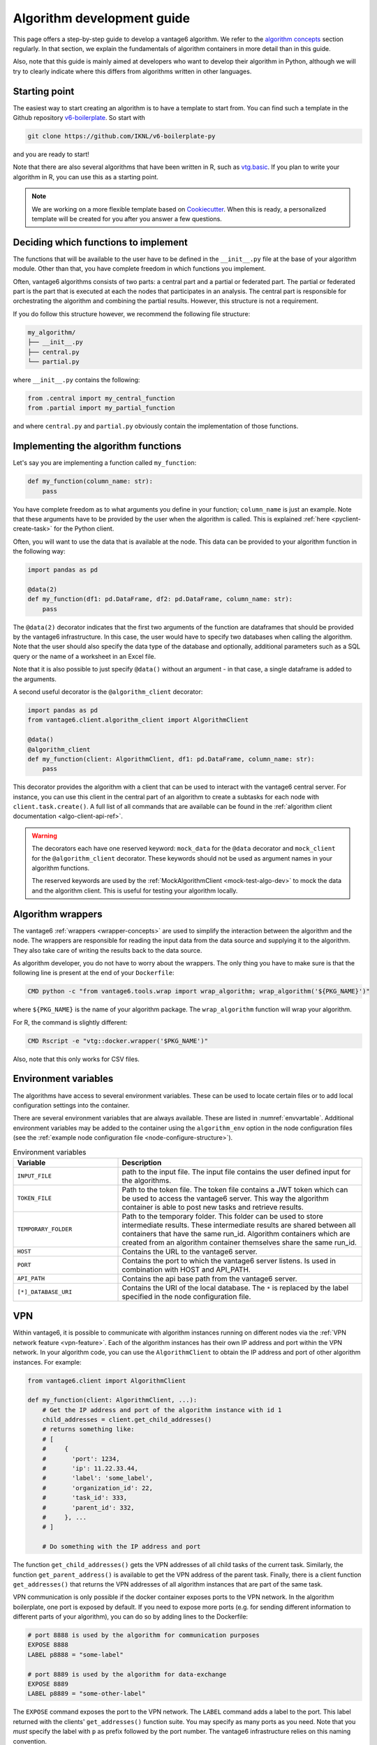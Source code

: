.. _algo-dev-guide:

Algorithm development guide
===========================

This page offers a step-by-step guide to develop a vantage6 algorithm.
We refer to the `algorithm concepts <algo-concepts>`_ section
regularly. In that section, we explain the fundamentals of algorithm containers
in more detail than in this guide.

Also, note that this guide is mainly aimed at developers who want to develop
their algorithm in Python, although we will try to clearly indicate where
this differs from algorithms written in other languages.

Starting point
--------------

The easiest way to start creating an algorithm is to have a template to start
from. You can find such a template in the Github repository
`v6-boilerplate <https://github.com/IKNL/v6-boilerplate-py>`_. So start with

.. code:: bash

   git clone https://github.com/IKNL/v6-boilerplate-py

and you are ready to start!

Note that there are also several algorithms that have been written in R, such
as `vtg.basic <https://github.com/IKNL/vtg.basic>`_. If you plan to write your
algorithm in R, you can use this as a starting point.

.. note::

    We are working on a more flexible template based on
    `Cookiecutter <https://github.com/cookiecutter/cookiecutter>`_. When this
    is ready, a personalized template will be created for you after you answer
    a few questions.

Deciding which functions to implement
-------------------------------------

The functions that will be available to the user have to be defined in the
``__init__.py`` file at the base of your algorithm module. Other than that,
you have complete freedom in which functions you implement.

Often, vantage6 algorithms consists of two parts: a central part and a
partial or federated part. The partial or federated part is the
part that is executed at each the nodes that participates in an analysis.
The central part is responsible for orchestrating the algorithm and combining
the partial results. However, this structure is not a requirement.

If you do follow this structure however, we recommend the following file
structure:

.. code:: bash

   my_algorithm/
   ├── __init__.py
   ├── central.py
   └── partial.py

where ``__init__.py`` contains the following:

.. code:: python

   from .central import my_central_function
   from .partial import my_partial_function

and where ``central.py`` and ``partial.py`` obviously contain the implementation
of those functions.

Implementing the algorithm functions
------------------------------------

Let's say you are implementing a function called ``my_function``:

.. code:: python

   def my_function(column_name: str):
       pass

You have complete freedom as to what arguments you define in your function;
``column_name`` is just an example. Note that these arguments
have to be provided by the user when the algorithm is called. This is explained
:ref:`here <pyclient-create-task>` for the Python client.

Often, you will want to use the data that is available at the node. This data
can be provided to your algorithm function in the following way:

.. code:: python

    import pandas as pd

    @data(2)
    def my_function(df1: pd.DataFrame, df2: pd.DataFrame, column_name: str):
        pass

The ``@data(2)`` decorator indicates that the first two arguments of the
function are dataframes that should be provided by the vantage6 infrastructure.
In this case, the user would have to specify two databases when calling the
algorithm. Note that the user should also specify the data type of the database
and optionally, additional parameters such as a SQL query or the name of a
worksheet in an Excel file.

Note that it is also possible to just specify ``@data()`` without an argument -
in that case, a single dataframe is added to the arguments.

A second useful decorator is the ``@algorithm_client`` decorator:

.. code:: python

    import pandas as pd
    from vantage6.client.algorithm_client import AlgorithmClient

    @data()
    @algorithm_client
    def my_function(client: AlgorithmClient, df1: pd.DataFrame, column_name: str):
        pass

This decorator provides the algorithm with a client that can be used to interact
with the vantage6 central server. For instance, you can use this client in
the central part of an algorithm to create a subtasks for each node with
``client.task.create()``. A full list of all commands that are available
can be found in the :ref:`algorithm client documentation <algo-client-api-ref>`.

.. warning::

    The decorators each have one reserved keyword: ``mock_data`` for the
    ``@data`` decorator and ``mock_client`` for the ``@algorithm_client``
    decorator. These keywords should not be used as argument names in your
    algorithm functions.

    The reserved keywords are used by the
    :ref:`MockAlgorithmClient <mock-test-algo-dev>` to mock the data and the
    algorithm client. This is useful for testing your algorithm locally.


Algorithm wrappers
----------------

The vantage6 :ref:`wrappers <wrapper-concepts>` are used to simplify the
interaction between the algorithm and the node. The wrappers are responsible
for reading the input data from the data source and supplying it to the algorithm.
They also take care of writing the results back to the data source.

As algorithm developer, you do not have to worry about the wrappers. The only
thing you have to make sure is that the following line is present at the end of
your ``Dockerfile``:

.. code:: docker

    CMD python -c "from vantage6.tools.wrap import wrap_algorithm; wrap_algorithm('${PKG_NAME}')"

where ``${PKG_NAME}`` is the name of your algorithm package. The ``wrap_algorithm``
function will wrap your algorithm.

For R, the command is slightly different:

.. code:: r

   CMD Rscript -e "vtg::docker.wrapper('$PKG_NAME')"

Also, note that this only works for CSV files.

.. _algo-env-vars:

Environment variables
---------------------

The algorithms have access to several environment variables. These can be used
to locate certain files or to add local configuration settings into the
container.

There are several environment variables that are always available. These are
listed in :numref:`envvartable`. Additional environment variables may
be added to the container using the ``algorithm_env`` option
in the node configuration files (see the
:ref:`example node configuration file <node-configure-structure>`).

.. _table-env-vars:

.. list-table:: Environment variables
   :name: envvartable
   :widths: 30 70
   :header-rows: 1

   * - Variable
     - Description
   * - ``INPUT_FILE``
     - path to the input file. The input file contains the user defined input
       for the algorithms.
   * - ``TOKEN_FILE``
     - Path to the token file. The token file contains a JWT token which can
       be used to access the vantage6 server. This way the algorithm container
       is able to post new tasks and retrieve results.
   * - ``TEMPORARY_FOLDER``
     - Path to the temporary folder. This folder can be used to store
       intermediate results. These intermediate results are shared between all
       containers that have the same run_id. Algorithm containers which are
       created from an algorithm container themselves share the same run_id.
   * - ``HOST``
     - Contains the URL to the vantage6 server.
   * - ``PORT``
     - Contains the port to which the vantage6 server listens. Is used in
       combination with HOST and API_PATH.
   * - ``API_PATH``
     - Contains the api base path from the vantage6 server.
   * - ``[*]_DATABASE_URI``
     - Contains the URI of the local database. The  ``*``  is replaced by the
       label specified in the node configuration file.

.. _vpn-in-algo-dev:

VPN
---

Within vantage6, it is possible to communicate with algorithm instances running
on different nodes via the :ref:`VPN network feature <vpn-feature>`. Each of
the algorithm instances has their own IP address and port within the VPN
network. In your algorithm code, you can use the ``AlgorithmClient`` to obtain
the IP address and port of other algorithm instances. For example:

.. code:: python

    from vantage6.client import AlgorithmClient

    def my_function(client: AlgorithmClient, ...):
        # Get the IP address and port of the algorithm instance with id 1
        child_addresses = client.get_child_addresses()
        # returns something like:
        # [
        #     {
        #       'port': 1234,
        #       'ip': 11.22.33.44,
        #       'label': 'some_label',
        #       'organization_id': 22,
        #       'task_id': 333,
        #       'parent_id': 332,
        #     }, ...
        # ]

        # Do something with the IP address and port

The function ``get_child_addresses()`` gets the VPN addresses of all child
tasks of the current task. Similarly, the function ``get_parent_address()``
is available to get the VPN address of the parent task. Finally, there is
a client function ``get_addresses()`` that returns the VPN addresses of all
algorithm instances that are part of the same task.

VPN communication is only possible if the docker container exposes ports to
the VPN network. In the algorithm boilerplate, one port is exposed by default.
If you need to expose more ports (e.g. for sending different information to
different parts of your algorithm), you can do so by adding lines to the
Dockerfile:

.. code:: bash

   # port 8888 is used by the algorithm for communication purposes
   EXPOSE 8888
   LABEL p8888 = "some-label"

   # port 8889 is used by the algorithm for data-exchange
   EXPOSE 8889
   LABEL p8889 = "some-other-label"

The ``EXPOSE`` command exposes the port to the VPN network. The ``LABEL``
command adds a label to the port. This label returned with the clients'
``get_addresses()`` function suite. You may specify as many ports as you need.
Note that you *must* specify the label with ``p`` as prefix followed by the
port number. The vantage6 infrastructure relies on this naming convention.

Returning results
-----------------

Returning the results of you algorithm is rather straightforward. At the end
of your algorithm function, you can simply return the results as a dictionary:

.. code:: python

    def my_function(column_name: str):
        return {
            "result": 42
        }

These results will be returned to the user after the algorithm has finished.

.. warning::

    The results that you return should be JSON serializable. This means that
    you cannot, for example, return a ``pandas.DataFrame`` or a
    ``numpy.ndarray``. Such objects should be converted to a JSON serializable
    format first.

Example functions
-----------------

If you have followed the steps above, you may end up with an algorithm that
looks something like this:

Central function
~~~~~~~~~~~~~~~~

.. code:: python

   @algorithm_client
   def main(client, *args, **kwargs):
      # Run partial function.
      task = client.task.create(
         {
            "method": "my_algorithm",
            "args": args,
            "kwargs": kwargs
         },
         organization_ids=[...]
      )

       # wait for the federated part to complete
       # and return
       results = wait_and_collect(task)

       return results

Partial function
~~~~~~~~~~~~~~~~

.. code:: python

   import pandas as pd

   @data(1)
   def my_partial_function(data: pd.DataFrame, column_name: str):
       # do something with the data
       data[column_name] = data[column_name] + 1

       # return the results
       return {
           "result": sum(data[colum_name].to_list())
       }

.. _mock-test-algo-dev:

Testing your algorithm
----------------------

It can be helpful to test your algorithm outside of vantage6 using the
``MockAlgorithmClient``. This may save
time as it does not require you to set up a test infrastructure with a vantage6
server and nodes, and allows you to test your algorithm without building a
docker image every time.

The :ref:`MockAlgorithmClient <mock-client-api-ref>` has the same interface as
the ``AlgorithmClient``, so it should be easy to switch between the two. An
example of how you can use the ``MockAlgorithmClient`` to test your algorithm
is included in the boilerplate code.

Writing documentation
---------------------

It is important that you add documentation of your algorithm so that users
know how to use it. In principle, you may choose any format of documentation,
and you may choose to host it anywhere you like. However, we recommend to
keep your documentation close to the code, for instance in the ``README.md``
file. Alternatively, we recommend using the ``readthedocs`` platform to host
your documentation.

.. note::

    In the near future, we will provide a template for the documentation of
    algorithms with the boilerplate. This template will be based on the
    ``readthedocs`` platform.

Modifying the Dockerfile
------------------------

Once the algorithm code is written, the algorithm needs to be packaged and made
available for retrieval by the nodes. The algorithm is packaged in a Docker
image. A Docker image is created from a Dockerfile, which acts as a blue-print.

The Dockerfile is already present in the boilerplate code. Usually, you do not
need to change many things in the Dockerfile; exceptions are mentioned where
relevant elsewhere on this page. However, you should **always** update the
``PKG_NAME`` variable to the name of your algorithm package.


Package & distribute
--------------------

If you are in the folder containing the Dockerfile, you can build the
project as follows:

.. code:: bash

   docker build -t repo/image:tag .

The ``-t`` indicated the name of your image. This name is also used as
reference where the image is located on the internet. Once the Docker image is
created it needs to be uploaded to a registry so that nodes can retrieve it,
which you can do by pushing the image:

.. code:: bash

   docker push repo/image:tag

Here are a few examples of how to build and upload your image:

.. code:: bash

    # Build and upload to Docker Hub. Replace <my-user-name> with your Docker
    # Hub username and make sure you are logged in with ``docker login``.
    docker build -t my-user-name/algorithm-example:latest .
    docker push my-user-name/algorithm-example:latest

    # Build and upload to private registry. Here you don't need to provide
    # a username but you should write out the full image URL. Also, again you
    # need to be logged in with ``docker login``.
    docker build -t harbor2.vantage6.ai/PROJECT/algorithm-example:latest .
    docker push harbor2.vantage6.ai/PROJECT/algorithm-example:latest

Now that your algorithm has been uploaded it is available for nodes to retrieve
when they need it.

.. note::

    We are planning to create an algorithm build service that algorithm
    developers can use to build and upload their algorithms. This will make
    the process of building and uploading your algorithm easier, as you will
    only have to provide the code and the build service will take care of the
    rest.

Calling your algorithm from vantage6
------------------------------------

If you want to test your algorithm in the context of vantage6, you should
set up a vantage6 infrastructure. You should create a server and at least one
node (depending on your algorithm you may need more). Follow the instructions
in the :ref:`server-admin-guide` and :ref:`node-admin-guide` to set up your
infrastructure. If you are running them on the same machine, take care to
provide the node with the proper address of the server as detailed
:ref:`here <use-server-local>`.

Once your infrastructure is set up, you can create a task for your algorithm.
You can do this either via the :ref:`UI <ui>` or via the
:ref:`Python client <pyclient-create-task>`.

.. todo Add example with ``vdev``
